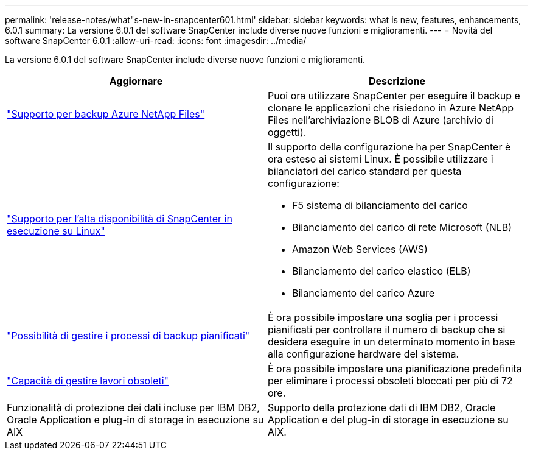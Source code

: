 ---
permalink: 'release-notes/what"s-new-in-snapcenter601.html' 
sidebar: sidebar 
keywords: what is new, features, enhancements, 6.0.1 
summary: La versione 6.0.1 del software SnapCenter include diverse nuove funzioni e miglioramenti. 
---
= Novità del software SnapCenter 6.0.1
:allow-uri-read: 
:icons: font
:imagesdir: ../media/


[role="lead"]
La versione 6.0.1 del software SnapCenter include diverse nuove funzioni e miglioramenti.

|===
| Aggiornare | Descrizione 


| link:https://docs.netapp.com/us-en/snapcenter/protect-azure/protect-applications-azure-netapp-files.html["Supporto per backup Azure NetApp Files"]  a| 
Puoi ora utilizzare SnapCenter per eseguire il backup e clonare le applicazioni che risiedono in Azure NetApp Files nell'archiviazione BLOB di Azure (archivio di oggetti).



| link:https://docs.netapp.com/us-en/snapcenter/install/concept_configure_snapcenter_servers_for_high_availabiity_using_f5.html["Supporto per l'alta disponibilità di SnapCenter in esecuzione su Linux"]  a| 
Il supporto della configurazione ha per SnapCenter è ora esteso ai sistemi Linux. È possibile utilizzare i bilanciatori del carico standard per questa configurazione:

* F5 sistema di bilanciamento del carico
* Bilanciamento del carico di rete Microsoft (NLB)
* Amazon Web Services (AWS)
* Bilanciamento del carico elastico (ELB)
* Bilanciamento del carico Azure




| link:https://docs.netapp.com/us-en/snapcenter/admin/concept_monitor_jobs_schedules_events_and_logs.html#manage-scheduled-backup-jobs["Possibilità di gestire i processi di backup pianificati"]  a| 
È ora possibile impostare una soglia per i processi pianificati per controllare il numero di backup che si desidera eseguire in un determinato momento in base alla configurazione hardware del sistema.



| link:https://docs.netapp.com/us-en/snapcenter/admin/concept_monitor_jobs_schedules_events_and_logs.html#manage-stale-jobs["Capacità di gestire lavori obsoleti"]  a| 
È ora possibile impostare una pianificazione predefinita per eliminare i processi obsoleti bloccati per più di 72 ore.



| Funzionalità di protezione dei dati incluse per IBM DB2, Oracle Application e plug-in di storage in esecuzione su AIX  a| 
Supporto della protezione dati di IBM DB2, Oracle Application e del plug-in di storage in esecuzione su AIX.

|===